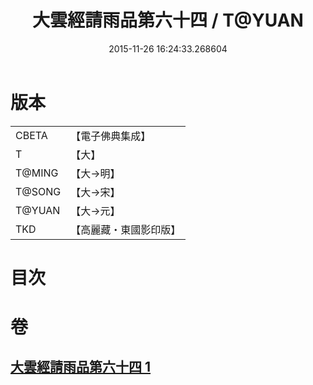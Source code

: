 #+TITLE: 大雲經請雨品第六十四 / T@YUAN
#+DATE: 2015-11-26 16:24:33.268604
* 版本
 |     CBETA|【電子佛典集成】|
 |         T|【大】     |
 |    T@MING|【大→明】   |
 |    T@SONG|【大→宋】   |
 |    T@YUAN|【大→元】   |
 |       TKD|【高麗藏・東國影印版】|

* 目次
* 卷
** [[file:KR6j0180_001.txt][大雲經請雨品第六十四 1]]
